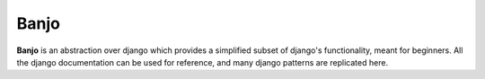 Banjo
=======

**Banjo** is an abstraction over django which provides a simplified subset of django's functionality, meant for beginners. 
All the django documentation can be used for reference, and many django patterns are replicated here.